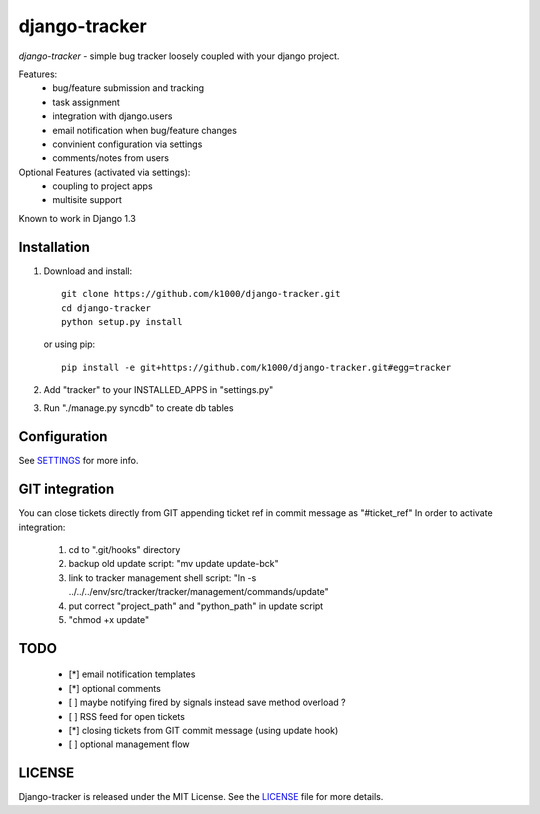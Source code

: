 --------------
django-tracker
--------------

*django-tracker* - simple bug tracker loosely coupled with your django project.

Features:
    * bug/feature submission and tracking
    * task assignment
    * integration with django.users
    * email notification when bug/feature changes
    * convinient configuration via settings
    * comments/notes from users 

Optional Features (activated via settings):
    * coupling to project apps
    * multisite support

Known to work in Django 1.3

Installation
------------
    
1. Download and install::

        git clone https://github.com/k1000/django-tracker.git
        cd django-tracker
        python setup.py install

   or using pip::     
    
        pip install -e git+https://github.com/k1000/django-tracker.git#egg=tracker

2. Add "tracker" to your INSTALLED_APPS in "settings.py" 
3. Run "./manage.py syncdb" to create db tables

Configuration
-------------

See SETTINGS_ for more info.

GIT integration
---------------

You can close tickets directly from GIT appending ticket ref in commit message as "#ticket_ref"
In order to activate integration:

    1. cd to ".git/hooks" directory
    2. backup old update script: "mv update update-bck"
    3. link to tracker management shell script: "ln -s ../../../env/src/tracker/tracker/management/commands/update"
    4. put correct "project_path" and "python_path" in update script
    5. "chmod +x update"

TODO
----

    * [*] email notification templates
    * [*] optional comments
    * [ ] maybe notifying fired by signals instead save method overload ?
    * [ ] RSS feed for open tickets
    * [*] closing tickets from GIT commit message (using update hook)
    * [ ] optional management flow


LICENSE
-------

Django-tracker is released under the MIT License. See the LICENSE_ file for more
details.

.. _LICENSE: http://github.com/k1000/django-backfire/blob/master/LICENSE
.. _SETTINGS: /k1000/django-tracker/blob/master/SETTINGS.rst
